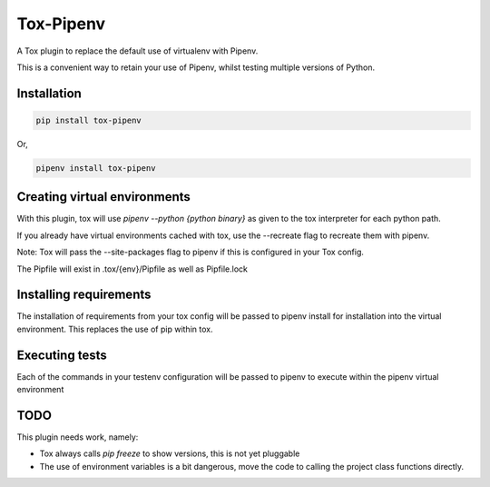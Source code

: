 Tox-Pipenv
==========

.. image:: https://img.shields.io/pypi/v/tox-pipenv.svg
        :target: https://pypi.python.org/pypi/tox-pipenv

.. image:: https://img.shields.io/travis/tonybaloney/tox-pipenv.svg
        :target: https://travis-ci.org/tonybaloney/tox-pipenv

.. image:: https://codecov.io/gh/tonybaloney/tox-pipenv/branch/master/graph/badge.svg
        :target: https://codecov.io/gh/tonybaloney/tox-pipenv

.. image:: https://pyup.io/repos/github/tonybaloney/tox-pipenv/shield.svg
     :target: https://pyup.io/repos/github/tonybaloney/tox-pipenv/
     :alt: Updates

.. image:: https://pyup.io/repos/github/tonybaloney/tox-pipenv/python-3-shield.svg
     :target: https://pyup.io/repos/github/tonybaloney/tox-pipenv/
     :alt: Python 3

A Tox plugin to replace the default use of virtualenv with Pipenv.

This is a convenient way to retain your use of Pipenv, whilst testing multiple versions of Python.

Installation
------------

.. code-block:: bash

    pip install tox-pipenv

Or, 

.. code-block:: bash

    pipenv install tox-pipenv  

Creating virtual environments
-----------------------------

With this plugin, tox will use `pipenv --python {python binary}` as given to the tox interpreter for each python path.

If you already have virtual environments cached with tox, use the --recreate flag to recreate them with pipenv.

Note: Tox will pass the --site-packages flag to pipenv if this is configured in your Tox config.

The Pipfile will exist in .tox/{env}/Pipfile as well as Pipfile.lock

Installing requirements
-----------------------

The installation of requirements from your tox config will be passed to pipenv install for installation into the virtual 
environment. This replaces the use of pip within tox.

Executing tests
---------------

Each of the commands in your testenv configuration will be passed to pipenv to execute within the pipenv virtual environment


TODO
----

This plugin needs work, namely: 

* Tox always calls `pip freeze` to show versions, this is not yet pluggable
* The use of environment variables is a bit dangerous, move the code to calling the project class functions directly.

